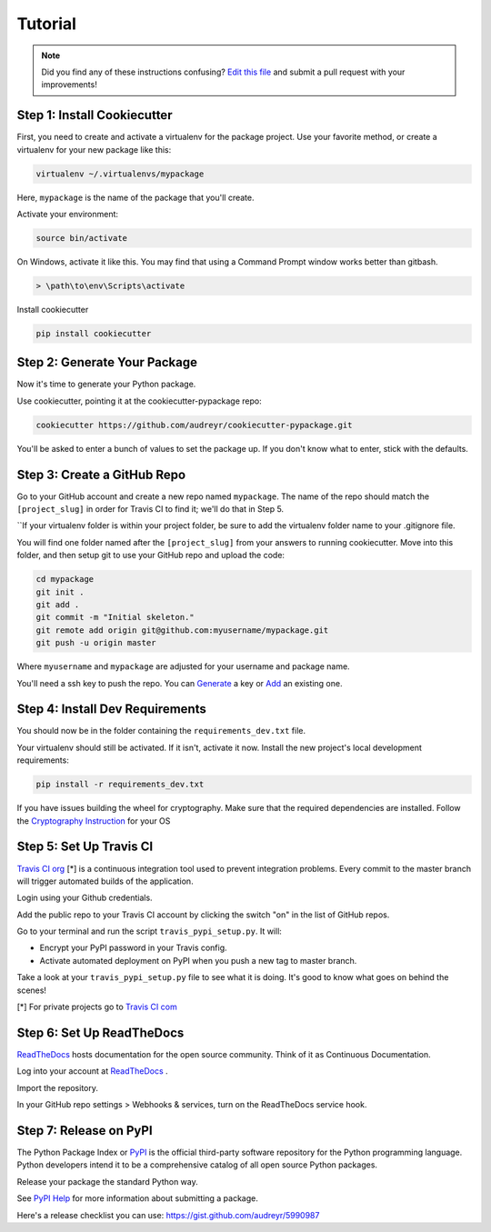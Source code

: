 Tutorial
========

.. note:: Did you find any of these instructions confusing? `Edit this file`_
          and submit a pull request with your improvements!

.. _`Edit this file`: https://github.com/audreyr/cookiecutter-pypackage/blob/master/docs/tutorial.rst

Step 1: Install Cookiecutter
----------------------------

First, you need to create and activate a virtualenv for the package project. Use your favorite method, or create a virtualenv for your new package like this:

.. code-block:: bash

    virtualenv ~/.virtualenvs/mypackage


Here, ``mypackage`` is the name of the package that you'll create.

Activate your environment:

.. code-block:: bash

    source bin/activate

On Windows, activate it like this. You may find that using a Command Prompt window works better than gitbash.

.. code-block:: bash

    > \path\to\env\Scripts\activate


Install cookiecutter

.. code-block:: bash

    pip install cookiecutter


Step 2: Generate Your Package
-----------------------------

Now it's time to generate your Python package.

Use cookiecutter, pointing it at the cookiecutter-pypackage repo:

.. code-block:: bash

    cookiecutter https://github.com/audreyr/cookiecutter-pypackage.git

You'll be asked to enter a bunch of values to set the package up.
If you don't know what to enter, stick with the defaults.

Step 3: Create a GitHub Repo
----------------------------

Go to your GitHub account and create a new repo named ``mypackage``. The name of the repo should match the ``[project_slug]`` in order for Travis CI to find it; we'll do that in Step 5.

``If your virtualenv folder is within your project folder, be sure to add the virtualenv folder name to your .gitignore file.

You will find one folder named after the ``[project_slug]`` from your answers to running cookiecutter. Move into this folder, and then setup git to use your GitHub repo and upload the code:

.. code-block:: bash

    cd mypackage
    git init .
    git add .
    git commit -m "Initial skeleton."
    git remote add origin git@github.com:myusername/mypackage.git
    git push -u origin master

Where ``myusername`` and ``mypackage`` are adjusted for your username and package name.

You'll need a ssh key to push the repo. You can `Generate`_ a key or `Add`_ an existing one.

.. _`Generate`: https://help.github.com/articles/generating-a-new-ssh-key-and-adding-it-to-the-ssh-agent/
.. _`Add`: https://help.github.com/articles/adding-a-new-ssh-key-to-your-github-account/


Step 4: Install Dev Requirements
--------------------------------

You should now be in the folder containing the ``requirements_dev.txt`` file.

Your virtualenv should still be activated. If it isn't, activate it now. Install the new project's local development requirements:

.. code-block:: bash

    pip install -r requirements_dev.txt

If you have issues building the wheel for cryptography. Make sure that the required dependencies are installed. Follow the `Cryptography Instruction`_ for your OS

.. _`Cryptography Instruction`: https://cryptography.io/en/latest/installation/


Step 5: Set Up Travis CI
------------------------

`Travis CI org`_ [*] is a continuous integration tool used to prevent integration problems. Every commit to the master branch will trigger automated builds of the application.

Login using your Github credentials.

Add the public repo to your Travis CI account by clicking the switch "on" in the list of GitHub repos.

Go to your terminal and run the script ``travis_pypi_setup.py``. It will:

* Encrypt your PyPI password in your Travis config.
* Activate automated deployment on PyPI when you push a new tag to master branch.

Take a look at your ``travis_pypi_setup.py`` file to see what it is doing. It's good to know what goes on behind the scenes!

[*] For private projects go to `Travis CI com`_

.. _`Travis CI org`: https://travis-ci.org/
.. _`Travis CI com`: https://travis-ci.com/

Step 6: Set Up ReadTheDocs
--------------------------

`ReadTheDocs`_ hosts documentation for the open source community. Think of it as Continuous Documentation.

Log into your account at `ReadTheDocs`_ .

Import the repository.

In your GitHub repo settings > Webhooks & services, turn on the ReadTheDocs service hook.

.. _`ReadTheDocs`: https://readthedocs.io/

Step 7: Release on PyPI
------------------------

The Python Package Index or `PyPI`_ is the official third-party software repository for the Python programming language. Python developers intend it to be a comprehensive catalog of all open source Python packages.

Release your package the standard Python way.

See `PyPI Help`_ for more information about submitting a package.

Here's a release checklist you can use: https://gist.github.com/audreyr/5990987

.. _`PyPI`: https://pypi.python.org/pypi
.. _`PyPI Help`: http://peterdowns.com/posts/first-time-with-pypi.html
